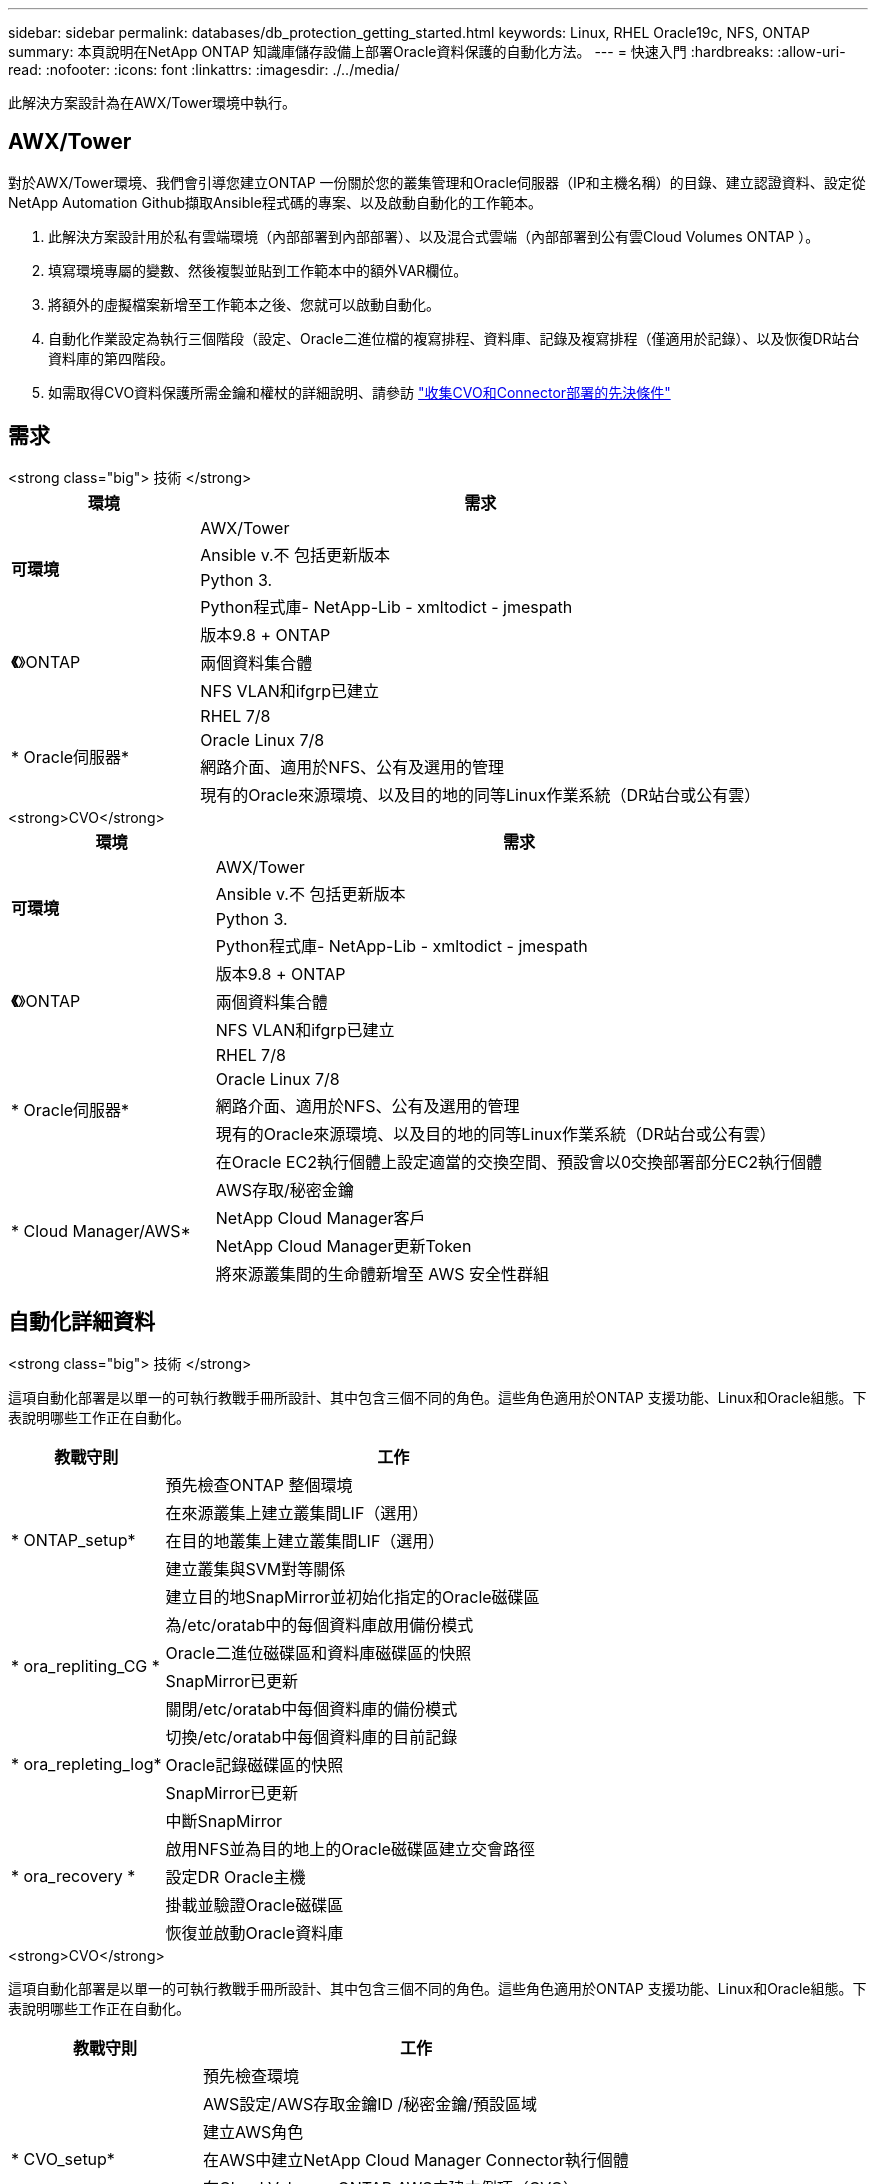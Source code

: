 ---
sidebar: sidebar 
permalink: databases/db_protection_getting_started.html 
keywords: Linux, RHEL Oracle19c, NFS, ONTAP 
summary: 本頁說明在NetApp ONTAP 知識庫儲存設備上部署Oracle資料保護的自動化方法。 
---
= 快速入門
:hardbreaks:
:allow-uri-read: 
:nofooter: 
:icons: font
:linkattrs: 
:imagesdir: ./../media/


[role="lead"]
此解決方案設計為在AWX/Tower環境中執行。



== AWX/Tower

對於AWX/Tower環境、我們會引導您建立ONTAP 一份關於您的叢集管理和Oracle伺服器（IP和主機名稱）的目錄、建立認證資料、設定從NetApp Automation Github擷取Ansible程式碼的專案、以及啟動自動化的工作範本。

. 此解決方案設計用於私有雲端環境（內部部署到內部部署）、以及混合式雲端（內部部署到公有雲Cloud Volumes ONTAP ）。
. 填寫環境專屬的變數、然後複製並貼到工作範本中的額外VAR欄位。
. 將額外的虛擬檔案新增至工作範本之後、您就可以啟動自動化。
. 自動化作業設定為執行三個階段（設定、Oracle二進位檔的複寫排程、資料庫、記錄及複寫排程（僅適用於記錄）、以及恢復DR站台資料庫的第四階段。
. 如需取得CVO資料保護所需金鑰和權杖的詳細說明、請參訪 link:../automation/authentication_tokens.html["收集CVO和Connector部署的先決條件"]




== 需求

[role="tabbed-block"]
====
.<strong class="big"> 技術 </strong>
--
[cols="3, 9"]
|===
| 環境 | 需求 


.4+| *可環境* | AWX/Tower 


| Ansible v.不 包括更新版本 


| Python 3. 


| Python程式庫- NetApp-Lib - xmltodict - jmespath 


.3+| *《*》ONTAP | 版本9.8 + ONTAP 


| 兩個資料集合體 


| NFS VLAN和ifgrp已建立 


.5+| * Oracle伺服器* | RHEL 7/8 


| Oracle Linux 7/8 


| 網路介面、適用於NFS、公有及選用的管理 


| 現有的Oracle來源環境、以及目的地的同等Linux作業系統（DR站台或公有雲） 
|===
--
.<strong>CVO</strong>
--
[cols="3, 9"]
|===
| 環境 | 需求 


.4+| *可環境* | AWX/Tower 


| Ansible v.不 包括更新版本 


| Python 3. 


| Python程式庫- NetApp-Lib - xmltodict - jmespath 


.3+| *《*》ONTAP | 版本9.8 + ONTAP 


| 兩個資料集合體 


| NFS VLAN和ifgrp已建立 


.5+| * Oracle伺服器* | RHEL 7/8 


| Oracle Linux 7/8 


| 網路介面、適用於NFS、公有及選用的管理 


| 現有的Oracle來源環境、以及目的地的同等Linux作業系統（DR站台或公有雲） 


| 在Oracle EC2執行個體上設定適當的交換空間、預設會以0交換部署部分EC2執行個體 


.4+| * Cloud Manager/AWS* | AWS存取/秘密金鑰 


| NetApp Cloud Manager客戶 


| NetApp Cloud Manager更新Token 


| 將來源叢集間的生命體新增至 AWS 安全性群組 
|===
--
====


== 自動化詳細資料

[role="tabbed-block"]
====
.<strong class="big"> 技術 </strong>
--
這項自動化部署是以單一的可執行教戰手冊所設計、其中包含三個不同的角色。這些角色適用於ONTAP 支援功能、Linux和Oracle組態。下表說明哪些工作正在自動化。

[cols="3, 9"]
|===
| 教戰守則 | 工作 


.5+| * ONTAP_setup* | 預先檢查ONTAP 整個環境 


| 在來源叢集上建立叢集間LIF（選用） 


| 在目的地叢集上建立叢集間LIF（選用） 


| 建立叢集與SVM對等關係 


| 建立目的地SnapMirror並初始化指定的Oracle磁碟區 


.4+| * ora_repliting_CG * | 為/etc/oratab中的每個資料庫啟用備份模式 


| Oracle二進位磁碟區和資料庫磁碟區的快照 


| SnapMirror已更新 


| 關閉/etc/oratab中每個資料庫的備份模式 


.3+| * ora_repleting_log* | 切換/etc/oratab中每個資料庫的目前記錄 


| Oracle記錄磁碟區的快照 


| SnapMirror已更新 


.5+| * ora_recovery * | 中斷SnapMirror 


| 啟用NFS並為目的地上的Oracle磁碟區建立交會路徑 


| 設定DR Oracle主機 


| 掛載並驗證Oracle磁碟區 


| 恢復並啟動Oracle資料庫 
|===
--
.<strong>CVO</strong>
--
這項自動化部署是以單一的可執行教戰手冊所設計、其中包含三個不同的角色。這些角色適用於ONTAP 支援功能、Linux和Oracle組態。下表說明哪些工作正在自動化。

[cols="4, 9"]
|===
| 教戰守則 | 工作 


.7+| * CVO_setup* | 預先檢查環境 


| AWS設定/AWS存取金鑰ID /秘密金鑰/預設區域 


| 建立AWS角色 


| 在AWS中建立NetApp Cloud Manager Connector執行個體 


| 在Cloud Volumes ONTAP AWS中建立例項（CVO） 


| 在ONTAP NetApp Cloud Manager中加入Prem來源的叢集 


| 建立目的地SnapMirror並初始化指定的Oracle磁碟區 


.4+| * ora_repliting_CG * | 為/etc/oratab中的每個資料庫啟用備份模式 


| Oracle二進位磁碟區和資料庫磁碟區的快照 


| SnapMirror已更新 


| 關閉/etc/oratab中每個資料庫的備份模式 


.3+| * ora_repleting_log* | 切換/etc/oratab中每個資料庫的目前記錄 


| Oracle記錄磁碟區的快照 


| SnapMirror已更新 


.5+| * ora_recovery * | 中斷SnapMirror 


| 在目的地CVO上啟用NFS並建立Oracle磁碟區的交會路徑 


| 設定DR Oracle主機 


| 掛載並驗證Oracle磁碟區 


| 恢復並啟動Oracle資料庫 
|===
--
====


== 預設參數

為了簡化自動化、我們預設了許多必要的Oracle參數、並提供預設值。一般而言、大多數部署都不需要變更預設參數。較進階的使用者可以謹慎變更預設參數。預設參數位於預設目錄下的每個角色資料夾中。



== 授權

您應該閱讀Github儲存庫中所述的授權資訊。存取、下載、安裝或使用此儲存庫中的內容、即表示您同意所規定的授權條款 link:https://github.com/NetApp-Automation/na_oracle19c_deploy/blob/master/LICENSE.TXT["請按這裡"^]。

請注意、對於產生及/或分享任何衍生作品與此儲存庫中的內容有特定限制。請務必閱讀的條款 link:https://github.com/NetApp-Automation/na_oracle19c_deploy/blob/master/LICENSE.TXT["授權"^] 使用內容之前。如果您不同意所有條款、請勿存取、下載或使用此儲存庫中的內容。

準備好之後、按一下 link:db_protection_awx_automation.html["請參閱此處以瞭解詳細的AWX/Tower程序"]。
